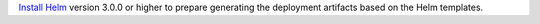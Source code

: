 `Install Helm`_ version 3.0.0 or higher to prepare generating the deployment
artifacts based on the Helm templates.

.. _Install Helm: https://helm.sh/docs/using_helm/#install-helm

.. only:: stable

   Setup helm repository:

    .. code:: bash

        helm repo add cilium https://helm.cilium.io/

.. only:: not stable

   Download the Cilium release tarball and change to the kubernetes install directory:

    .. parsed-literal::

        curl -LO |SCM_ARCHIVE_LINK|
        tar xzvf |SCM_ARCHIVE_FILENAME|
        cd |SCM_ARCHIVE_NAME|/install/kubernetes
